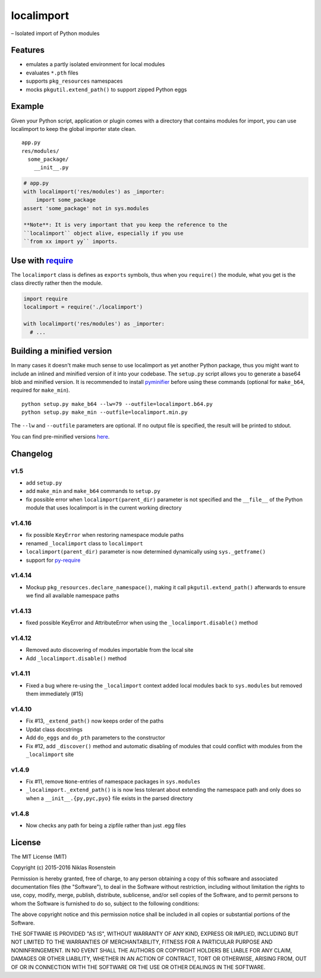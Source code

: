 localimport
===========

– Isolated import of Python modules

Features
--------

-  emulates a partly isolated environment for local modules
-  evaluates ``*.pth`` files
-  supports ``pkg_resources`` namespaces
-  mocks ``pkgutil.extend_path()`` to support zipped Python eggs

Example
-------

Given your Python script, application or plugin comes with a directory
that contains modules for import, you can use localimport to keep the
global importer state clean.

::

    app.py
    res/modules/
      some_package/
        __init__.py

.. code:: python

    # app.py
    with localimport('res/modules') as _importer:
        import some_package
    assert 'some_package' not in sys.modules

    **Note**: It is very important that you keep the reference to the
    ``localimport`` object alive, especially if you use
    ``from xx import yy`` imports.

Use with `require <https://github.com/NiklasRosenstein/py-require>`__
---------------------------------------------------------------------

The ``localimport`` class is defines as ``exports`` symbols, thus when
you ``require()`` the module, what you get is the class directly rather
then the module.

.. code:: python

    import require
    localimport = require('./localimport')

    with localimport('res/modules') as _importer:
      # ...

Building a minified version
---------------------------

In many cases it doesn't make much sense to use localimport as yet
another Python package, thus you might want to include an inlined and
minified version of it into your codebase. The ``setup.py`` script
allows you to generate a base64 blob and minified version. It is
recommended to install
`pyminifier <https://pypi.python.org/pypi/pyminifier>`__ before using
these commands (optional for ``make_b64``, required for ``make_min``).

::

    python setup.py make_b64 --lw=79 --outfile=localimport.b64.py
    python setup.py make_min --outfile=localimport.min.py

The ``--lw`` and ``--outfile`` parameters are optional. If no output
file is specified, the result will be printed to stdout.

You can find pre-minified versions
`here <http://bitly.com/localimport-min>`__.

Changelog
---------

v1.5
~~~~

-  add ``setup.py``
-  add ``make_min`` and ``make_b64`` commands to ``setup.py``
-  fix possible error when ``localimport(parent_dir)`` parameter is not
   specified and the ``__file__`` of the Python module that uses
   localimport is in the current working directory

v1.4.16
~~~~~~~

-  fix possible ``KeyError`` when restoring namespace module paths
-  renamed ``_localimport`` class to ``localimport``
-  ``localimport(parent_dir)`` parameter is now determined dynamically
   using ``sys._getframe()``
-  support for
   `py-require <https://github.com/NiklasRosenstein/py-require>`__

v1.4.14
~~~~~~~

-  Mockup ``pkg_resources.declare_namespace()``, making it call
   ``pkgutil.extend_path()`` afterwards to ensure we find all available
   namespace paths

v1.4.13
~~~~~~~

-  fixed possible KeyError and AttributeError when using the
   ``_localimport.disable()`` method

v1.4.12
~~~~~~~

-  Removed auto discovering of modules importable from the local site
-  Add ``_localimport.disable()`` method

v1.4.11
~~~~~~~

-  Fixed a bug where re-using the ``_localimport`` context added local
   modules back to ``sys.modules`` but removed them immediately (#15)

v1.4.10
~~~~~~~

-  Fix #13, ``_extend_path()`` now keeps order of the paths
-  Updat class docstrings
-  Add ``do_eggs`` and ``do_pth`` parameters to the constructor
-  Fix #12, add ``_discover()`` method and automatic disabling of
   modules that could conflict with modules from the ``_localimport``
   site

v1.4.9
~~~~~~

-  Fix #11, remove ``None``-entries of namespace packages in
   ``sys.modules``
-  ``_localimport._extend_path()`` is is now less tolerant about
   extending the namespace path and only does so when a
   ``__init__.{py,pyc,pyo}`` file exists in the parsed directory

v1.4.8
~~~~~~

-  Now checks any path for being a zipfile rather than just .egg files

License
-------

The MIT License (MIT)

Copyright (c) 2015-2016 Niklas Rosenstein

Permission is hereby granted, free of charge, to any person obtaining a
copy of this software and associated documentation files (the
"Software"), to deal in the Software without restriction, including
without limitation the rights to use, copy, modify, merge, publish,
distribute, sublicense, and/or sell copies of the Software, and to
permit persons to whom the Software is furnished to do so, subject to
the following conditions:

The above copyright notice and this permission notice shall be included
in all copies or substantial portions of the Software.

THE SOFTWARE IS PROVIDED "AS IS", WITHOUT WARRANTY OF ANY KIND, EXPRESS
OR IMPLIED, INCLUDING BUT NOT LIMITED TO THE WARRANTIES OF
MERCHANTABILITY, FITNESS FOR A PARTICULAR PURPOSE AND NONINFRINGEMENT.
IN NO EVENT SHALL THE AUTHORS OR COPYRIGHT HOLDERS BE LIABLE FOR ANY
CLAIM, DAMAGES OR OTHER LIABILITY, WHETHER IN AN ACTION OF CONTRACT,
TORT OR OTHERWISE, ARISING FROM, OUT OF OR IN CONNECTION WITH THE
SOFTWARE OR THE USE OR OTHER DEALINGS IN THE SOFTWARE.
